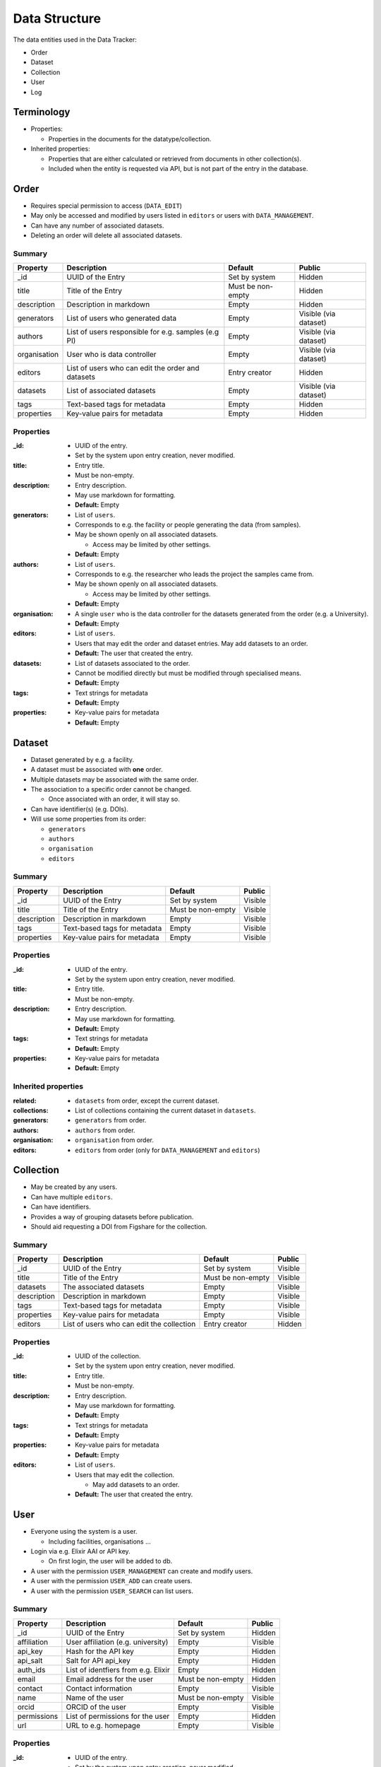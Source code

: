 .. _data_structure:

**************
Data Structure
**************

The data entities used in the Data Tracker:

* Order
* Dataset
* Collection
* User
* Log


Terminology
===========

* Properties:

  - Properties in the documents for the datatype/collection.

* Inherited properties:

  - Properties that are either calculated or retrieved from documents in other collection(s).
  - Included when the entity is requested via API, but is not part of the entry in the database.



Order
=====

* Requires special permission to access (``DATA_EDIT``)
* May only be accessed and modified by users listed in ``editors`` or users with ``DATA_MANAGEMENT``.
* Can have any number of associated datasets.
* Deleting an order will delete all associated datasets.

Summary
-------

+---------------+-----------------------------------------------------+-------------------+-----------------------+
| Property      | Description                                         | Default           | Public                |
+===============+=====================================================+===================+=======================+
| _id           | UUID of the Entry                                   | Set by system     | Hidden                |
+---------------+-----------------------------------------------------+-------------------+-----------------------+
| title         | Title of the Entry                                  | Must be non-empty | Hidden                |
+---------------+-----------------------------------------------------+-------------------+-----------------------+
| description   | Description in markdown                             | Empty             | Hidden                |
+---------------+-----------------------------------------------------+-------------------+-----------------------+
| generators    | List of users who generated data                    | Empty             | Visible (via dataset) |
+---------------+-----------------------------------------------------+-------------------+-----------------------+
| authors       | List of users responsible for e.g. samples (e.g PI) | Empty             | Visible (via dataset) |
+---------------+-----------------------------------------------------+-------------------+-----------------------+
| organisation  | User who is data controller                         | Empty             | Visible (via dataset) |
+---------------+-----------------------------------------------------+-------------------+-----------------------+
| editors       | List of users who can edit the order and datasets   | Entry creator     | Hidden                |
+---------------+-----------------------------------------------------+-------------------+-----------------------+
| datasets      | List of associated datasets                         | Empty             | Visible (via dataset) |
+---------------+-----------------------------------------------------+-------------------+-----------------------+
| tags          | Text-based tags for metadata                        | Empty             | Hidden                |
+---------------+-----------------------------------------------------+-------------------+-----------------------+
| properties    | Key-value pairs for metadata                        | Empty             | Hidden                |
+---------------+-----------------------------------------------------+-------------------+-----------------------+


Properties
----------

:_id:
    * UUID of the entry.
    * Set by the system upon entry creation, never modified.
:title:
    * Entry title.
    * Must be non-empty.
:description:
    * Entry description.
    * May use markdown for formatting.
    * **Default:** Empty
:generators:
    * List of ``users``.

    * Corresponds to e.g. the facility or people generating the data (from samples).

    * May be shown openly on all associated datasets.

      - Access may be limited by other settings.

    * **Default:** Empty
:authors:
    * List of ``users``.

    * Corresponds to e.g. the researcher who leads the project the samples came from.

    * May be shown openly on all associated datasets.

      - Access may be limited by other settings.

    * **Default:** Empty
:organisation:
    * A single ``user`` who is the data controller for the datasets generated from the order (e.g. a University).
    * **Default:** Empty
:editors:
    * List of ``users``.
    * Users that may edit the order and dataset entries. May add datasets to an order.
    * **Default:** The user that created the entry.
:datasets:
    * List of datasets associated to the order.
    * Cannot be modified directly but must be modified through specialised means.
    * **Default:** Empty
:tags:
    * Text strings for metadata
    * **Default:** Empty
:properties:
    * Key-value pairs for metadata
    * **Default:** Empty


Dataset
=======

* Dataset generated by e.g. a facility.
* A dataset must be associated with **one** order.
* Multiple datasets may be associated with the same order.

* The association to a specific order cannot be changed.

  -  Once associated with an order, it will stay so.

* Can have identifier(s) (e.g. DOIs).
* Will use some properties from its order:

  - ``generators``
  - ``authors``
  - ``organisation``
  - ``editors``

Summary
-------

+------------------+----------------------------------+-------------------+---------+
| Property         | Description                      | Default           | Public  |
+==================+==================================+===================+=========+
| _id              | UUID of the Entry                | Set by system     | Visible |
+------------------+----------------------------------+-------------------+---------+
| title            | Title of the Entry               | Must be non-empty | Visible |
+------------------+----------------------------------+-------------------+---------+
| description      | Description in markdown          | Empty             | Visible |
+------------------+----------------------------------+-------------------+---------+
| tags             | Text-based tags for metadata     | Empty             | Visible |
+------------------+----------------------------------+-------------------+---------+
| properties       | Key-value pairs for metadata     | Empty             | Visible |
+------------------+----------------------------------+-------------------+---------+


Properties
----------
:_id:
    * UUID of the entry.
    * Set by the system upon entry creation, never modified.
:title:
    * Entry title.
    * Must be non-empty.
:description:
    * Entry description.
    * May use markdown for formatting.
    * **Default:** Empty
:tags:
    * Text strings for metadata
    * **Default:** Empty
:properties:
    * Key-value pairs for metadata
    * **Default:** Empty


Inherited properties
--------------------
:related:
    * ``datasets`` from order, except the current dataset.
:collections:
    * List of collections containing the current dataset in ``datasets``.
:generators:
    * ``generators`` from order.
:authors:
    * ``authors`` from order.
:organisation:
    * ``organisation`` from order.
:editors:
    * ``editors`` from order (only for ``DATA_MANAGEMENT`` and ``editors``)

Collection
==========

* May be created by any users.
* Can have multiple ``editors``.
* Can have identifiers.
* Provides a way of grouping datasets before publication.
* Should aid requesting a DOI from Figshare for the collection.


Summary
-------

+------------------+---------------------------------------------------+-------------------+---------+
| Property         | Description                                       | Default           | Public  |
+==================+===================================================+===================+=========+
| _id              | UUID of the Entry                                 | Set by system     | Visible |
+------------------+---------------------------------------------------+-------------------+---------+
| title            | Title of the Entry                                | Must be non-empty | Visible |
+------------------+---------------------------------------------------+-------------------+---------+
| datasets         | The associated datasets                           | Empty             | Visible |
+------------------+---------------------------------------------------+-------------------+---------+
| description      | Description in markdown                           | Empty             | Visible |
+------------------+---------------------------------------------------+-------------------+---------+
| tags             | Text-based tags for metadata                      | Empty             | Visible |
+------------------+---------------------------------------------------+-------------------+---------+
| properties       | Key-value pairs for metadata                      | Empty             | Visible |
+------------------+---------------------------------------------------+-------------------+---------+
| editors          | List of users who can edit the collection         | Entry creator     | Hidden  |
+------------------+---------------------------------------------------+-------------------+---------+


Properties
----------
:_id:
    * UUID of the collection.
    * Set by the system upon entry creation, never modified.
:title:
    * Entry title.
    * Must be non-empty.
:description:
    * Entry description.
    * May use markdown for formatting.
    * **Default:** Empty
:tags:
    * Text strings for metadata
    * **Default:** Empty
:properties:
    * Key-value pairs for metadata
    * **Default:** Empty
:editors:
    * List of ``users``.
    * Users that may edit the collection.

      - May add datasets to an order.

    * **Default:** The user that created the entry.


User
====

* Everyone using the system is a user.

  - Including facilities, organisations ...

* Login via e.g. Elixir AAI or API key.

  - On first login, the user will be added to db.

* A user with the permission ``USER_MANAGEMENT`` can create and modify users.
* A user with the permission ``USER_ADD`` can create users.
* A user with the permission ``USER_SEARCH`` can list users.


Summary
-------

+--------------+-------------------------------------+-------------------+---------+
| Property     | Description                         | Default           | Public  |
+==============+=====================================+===================+=========+
| _id          | UUID of the Entry                   | Set by system     | Hidden  |
+--------------+-------------------------------------+-------------------+---------+
| affiliation  | User affiliation (e.g. university)  | Empty             | Visible |
+--------------+-------------------------------------+-------------------+---------+
| api_key      | Hash for the API key                | Empty             | Hidden  |
+--------------+-------------------------------------+-------------------+---------+
| api_salt     | Salt for API api_key                | Empty             | Hidden  |
+--------------+-------------------------------------+-------------------+---------+
| auth_ids     | List of identfiers from e.g. Elixir | Empty             | Hidden  |
+--------------+-------------------------------------+-------------------+---------+
| email        | Email address for the user          | Must be non-empty | Hidden  |
+--------------+-------------------------------------+-------------------+---------+
| contact      | Contact information                 | Empty             | Visible |
+--------------+-------------------------------------+-------------------+---------+
| name         | Name of the user                    | Must be non-empty | Visible |
+--------------+-------------------------------------+-------------------+---------+
| orcid        | ORCID of the user                   | Empty             | Visible |
+--------------+-------------------------------------+-------------------+---------+
| permissions  | List of permissions for the user    | Empty             | Hidden  |
+--------------+-------------------------------------+-------------------+---------+
| url          | URL to e.g. homepage                | Empty             | Visible |
+--------------+-------------------------------------+-------------------+---------+


Properties
----------

:_id:
    * UUID of the entry.
    * Set by the system upon entry creation, never modified.
:affiliation:
    * Affiliation of the user.
:api_key:
    * Hash for the API key for authorization to API or login.
:api_salt:
    * Salt for the API key.
:auth_ids:
    * List of identifiers used by e.g. Elixir AAI.
    * Saved as strings.
    * The general form is ``email@location.suffix::source``, but the style may vary between sources.
    * Any of the auth_id can be used with the API key.
:email:
    * Email address for the user.
    * **Default:** Must be set
:email_public:
    * Email to show to public on e.g. generated datasets.
    * **Default:** Empty.
:name:
    * Name of the user.

      - Could also be name of e.g. facility or university.
:orcid:
    * ORCID of the user.
:permissions:
    * A list of the extra permissions the user has (see :ref:`permissions_section`).
:url:
    * Url to e.g. a homepage
    * If set, it must start with ``http://`` or ``https://``.
    * **Default:** Empty



Log
===

* Whenever an entry (``order``, ``dataset``, ``collection``, or ``user``) is changed, a log should be written.
* Only visible to entry owners and admins.
* All logs are in the same collection.
* The log needs parsing to show changes between different versions of an entry.
* A full cope of the new entry is saved.

  - In case of deletion, ``_id`` is saved as ``data``.


Summary
-------

+-------------+--------------------------------------------+-------------------+
| Property    | Description                                | Default           |
+=============+============================================+===================+
| _id         | UUID of the Entry                          | Set by system     |
+-------------+--------------------------------------------+-------------------+
| action      | type of action                             | Must be non-empty |
+-------------+--------------------------------------------+-------------------+
| comment     | Short description of the action            | Empty             |
+-------------+--------------------------------------------+-------------------+
| data_type   | The modified collection (e.g. order)       | Must be non-empty |
+-------------+--------------------------------------------+-------------------+
| data        | Complete copy of the new entry             | Must be non-empty |
+-------------+--------------------------------------------+-------------------+
| timestamp   | Timestamp for the change                   | Must be non-empty |
+-------------+--------------------------------------------+-------------------+
| user        | UUID for the user who performed the action | Must be non-empty |
+-------------+--------------------------------------------+-------------------+


Properties
----------

:_id:
    * UUID of the entry.
    * Set by the system upon entry creation, never modified.
:action:
    * Type of action

      - Add
      - Edit
      - Delete
:comment:
    * Short description of why it was made

      - "Add Dataset from order ``X``".
:data_type:
    * The collection that was modified, e.g. ``order``
:data:
    * Add/edit: full copy of the new/updated document.
    * Delete: the ``_id`` of the document.
:timestamp:
    * The time the action was performed.
:user:
    * ``_id`` of the user that performed the action.
    * Can be set to ``system`` for automated actions (e.g. creating a user after OIDC login)
